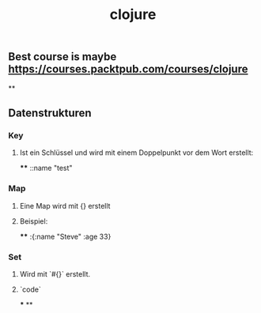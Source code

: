 #+TITLE: clojure

** Best course is maybe https://courses.packtpub.com/courses/clojure
**
** Datenstrukturen
*** Key
**** Ist ein Schlüssel und wird mit einem Doppelpunkt vor dem Wort erstellt:
****
::name "test"
*** Map
**** Eine Map wird mit {} erstellt
**** Beispiel:
****
:{:name "Steve" :age 33}
*** Set
**** Wird mit `#{}` erstellt.
**** `code`
***
**
